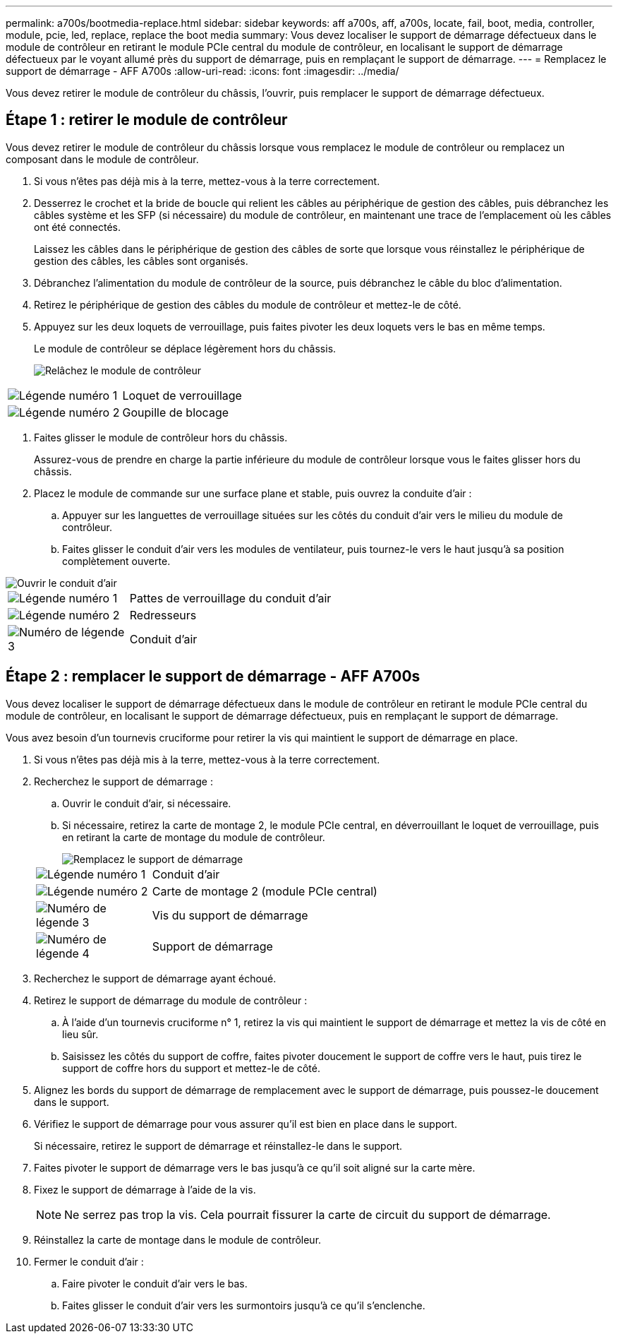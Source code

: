 ---
permalink: a700s/bootmedia-replace.html 
sidebar: sidebar 
keywords: aff a700s, aff, a700s, locate, fail, boot, media, controller, module, pcie, led, replace, replace the boot media 
summary: Vous devez localiser le support de démarrage défectueux dans le module de contrôleur en retirant le module PCIe central du module de contrôleur, en localisant le support de démarrage défectueux par le voyant allumé près du support de démarrage, puis en remplaçant le support de démarrage. 
---
= Remplacez le support de démarrage - AFF A700s
:allow-uri-read: 
:icons: font
:imagesdir: ../media/


[role="lead"]
Vous devez retirer le module de contrôleur du châssis, l'ouvrir, puis remplacer le support de démarrage défectueux.



== Étape 1 : retirer le module de contrôleur

Vous devez retirer le module de contrôleur du châssis lorsque vous remplacez le module de contrôleur ou remplacez un composant dans le module de contrôleur.

. Si vous n'êtes pas déjà mis à la terre, mettez-vous à la terre correctement.
. Desserrez le crochet et la bride de boucle qui relient les câbles au périphérique de gestion des câbles, puis débranchez les câbles système et les SFP (si nécessaire) du module de contrôleur, en maintenant une trace de l'emplacement où les câbles ont été connectés.
+
Laissez les câbles dans le périphérique de gestion des câbles de sorte que lorsque vous réinstallez le périphérique de gestion des câbles, les câbles sont organisés.

. Débranchez l'alimentation du module de contrôleur de la source, puis débranchez le câble du bloc d'alimentation.
. Retirez le périphérique de gestion des câbles du module de contrôleur et mettez-le de côté.
. Appuyez sur les deux loquets de verrouillage, puis faites pivoter les deux loquets vers le bas en même temps.
+
Le module de contrôleur se déplace légèrement hors du châssis.

+
image::../media/drw_a700s_pcm_remove.png[Relâchez le module de contrôleur]



[cols="1,4"]
|===


 a| 
image:../media/icon_round_1.png["Légende numéro 1"]
 a| 
Loquet de verrouillage



 a| 
image:../media/icon_round_2.png["Légende numéro 2"]
 a| 
Goupille de blocage

|===
. Faites glisser le module de contrôleur hors du châssis.
+
Assurez-vous de prendre en charge la partie inférieure du module de contrôleur lorsque vous le faites glisser hors du châssis.

. Placez le module de commande sur une surface plane et stable, puis ouvrez la conduite d'air :
+
.. Appuyer sur les languettes de verrouillage situées sur les côtés du conduit d'air vers le milieu du module de contrôleur.
.. Faites glisser le conduit d'air vers les modules de ventilateur, puis tournez-le vers le haut jusqu'à sa position complètement ouverte.




image::../media/drw_a700s_open_air_duct.png[Ouvrir le conduit d'air]

[cols="1,4"]
|===


 a| 
image:../media/icon_round_1.png["Légende numéro 1"]
 a| 
Pattes de verrouillage du conduit d'air



 a| 
image:../media/icon_round_2.png["Légende numéro 2"]
 a| 
Redresseurs



 a| 
image:../media/icon_round_3.png["Numéro de légende 3"]
 a| 
Conduit d'air

|===


== Étape 2 : remplacer le support de démarrage - AFF A700s

Vous devez localiser le support de démarrage défectueux dans le module de contrôleur en retirant le module PCIe central du module de contrôleur, en localisant le support de démarrage défectueux, puis en remplaçant le support de démarrage.

Vous avez besoin d'un tournevis cruciforme pour retirer la vis qui maintient le support de démarrage en place.

. Si vous n'êtes pas déjà mis à la terre, mettez-vous à la terre correctement.
. Recherchez le support de démarrage :
+
.. Ouvrir le conduit d'air, si nécessaire.
.. Si nécessaire, retirez la carte de montage 2, le module PCIe central, en déverrouillant le loquet de verrouillage, puis en retirant la carte de montage du module de contrôleur.
+
image::../media/drw_a700s_boot_media_replace.png[Remplacez le support de démarrage]

+
[cols="1,4"]
|===


 a| 
image:../media/icon_round_1.png["Légende numéro 1"]
 a| 
Conduit d'air



 a| 
image:../media/icon_round_2.png["Légende numéro 2"]
 a| 
Carte de montage 2 (module PCIe central)



 a| 
image:../media/icon_round_3.png["Numéro de légende 3"]
 a| 
Vis du support de démarrage



 a| 
image:../media/icon_round_4.png["Numéro de légende 4"]
 a| 
Support de démarrage

|===


. Recherchez le support de démarrage ayant échoué.
. Retirez le support de démarrage du module de contrôleur :
+
.. À l'aide d'un tournevis cruciforme n° 1, retirez la vis qui maintient le support de démarrage et mettez la vis de côté en lieu sûr.
.. Saisissez les côtés du support de coffre, faites pivoter doucement le support de coffre vers le haut, puis tirez le support de coffre hors du support et mettez-le de côté.


. Alignez les bords du support de démarrage de remplacement avec le support de démarrage, puis poussez-le doucement dans le support.
. Vérifiez le support de démarrage pour vous assurer qu'il est bien en place dans le support.
+
Si nécessaire, retirez le support de démarrage et réinstallez-le dans le support.

. Faites pivoter le support de démarrage vers le bas jusqu'à ce qu'il soit aligné sur la carte mère.
. Fixez le support de démarrage à l'aide de la vis.
+

NOTE: Ne serrez pas trop la vis. Cela pourrait fissurer la carte de circuit du support de démarrage.

. Réinstallez la carte de montage dans le module de contrôleur.
. Fermer le conduit d'air :
+
.. Faire pivoter le conduit d'air vers le bas.
.. Faites glisser le conduit d'air vers les surmontoirs jusqu'à ce qu'il s'enclenche.



